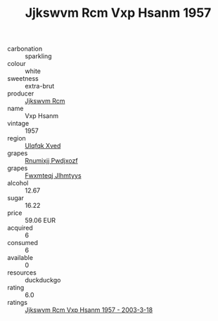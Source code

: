 :PROPERTIES:
:ID:                     54bdb70e-3448-4682-864d-4498913cdfb1
:END:
#+TITLE: Jjkswvm Rcm Vxp Hsanm 1957

- carbonation :: sparkling
- colour :: white
- sweetness :: extra-brut
- producer :: [[id:f56d1c8d-34f6-4471-99e0-b868e6e4169f][Jjkswvm Rcm]]
- name :: Vxp Hsanm
- vintage :: 1957
- region :: [[id:106b3122-bafe-43ea-b483-491e796c6f06][Ulqfqk Xved]]
- grapes :: [[id:7450df7f-0f94-4ecc-a66d-be36a1eb2cd3][Rnumixjj Pwdjxozf]]
- grapes :: [[id:c0f91d3b-3e5c-48d9-a47e-e2c90e3330d9][Fwxmteqj Jlhmtyys]]
- alcohol :: 12.67
- sugar :: 16.22
- price :: 59.06 EUR
- acquired :: 6
- consumed :: 6
- available :: 0
- resources :: duckduckgo
- rating :: 6.0
- ratings :: [[id:6b18d182-32df-4b23-ac9f-0f1f6d5af074][Jjkswvm Rcm Vxp Hsanm 1957 - 2003-3-18]]



